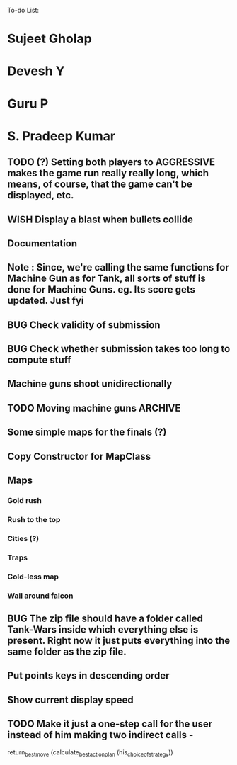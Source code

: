 To-do List:
#+SEQ_TODO: BUG TODO TEST WISH

* Sujeet Gholap
* Devesh Y
* Guru P
* S. Pradeep Kumar
** TODO (?) Setting both players to AGGRESSIVE makes the game run really really long, which means, of course, that the game can't be displayed, etc.
** WISH Display a blast when bullets collide
** Documentation
** Note : Since, we're calling the same functions for Machine Gun as for Tank, all sorts of stuff is done for Machine Guns. eg. Its score gets updated. Just fyi
** BUG Check validity of submission
** BUG Check whether submission takes too long to compute stuff
** Machine guns shoot unidirectionally
** TODO Moving machine guns			:ARCHIVE:
*** Bundle DecisionMaker along with each Machine gun, so that they can make their own decisions
*** TODO Take care that they don't eat up the Gold, hit the falcon or do anything like that
*** Tower MG - T - shoot if a tank is within a certain square
*** Have some MGs just stay in one position and shoot unidirectionally to trap some Tank
** Some simple maps for the finals (?)
** Copy Constructor for MapClass
** Maps
*** Gold rush
*** Rush to the top
*** Cities (?)
*** Traps
*** Gold-less map
*** Wall around falcon
** BUG The zip file should have a folder called Tank-Wars inside which everything else is present. Right now it just puts everything into the same folder as the zip file.
** Put points keys in descending order
** Show current display speed
** TODO Make it just a one-step call for the user instead of him making two indirect calls -
   return_best_move (calculate_best_action_plan (his_choice_of_strategy))

